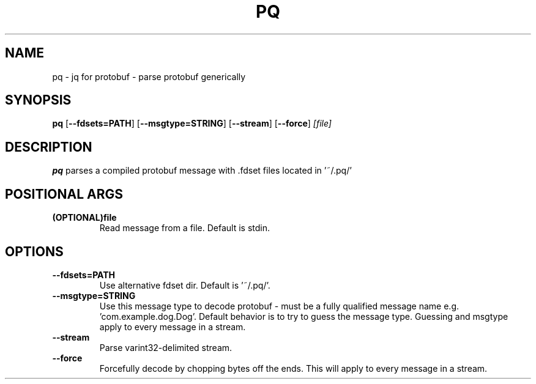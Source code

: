 .TH PQ 1
.SH NAME
pq \- jq for protobuf - parse protobuf generically
.SH SYNOPSIS
.B pq
[\fB\-\-fdsets=PATH\fR]
[\fB\-\-msgtype=STRING\fR]
[\fB\-\-stream\fR]
[\fB\-\-force\fR]
.IR [file]
.SH DESCRIPTION
.B pq
parses a compiled protobuf message with .fdset files located in '~/.pq/'
.SH POSITIONAL ARGS
.TP
.BR (OPTIONAL)file\fR
.br
Read message from a file. Default is stdin.
.SH OPTIONS
.TP
.BR \-\-fdsets=PATH\fR
.br
Use alternative fdset dir. Default is '~/.pq/'.
.TP
.BR \-\-msgtype=STRING\fR
.br
Use this message type to decode protobuf - must be a fully qualified message name e.g. 'com.example.dog.Dog'. Default behavior is to try to guess the message type. Guessing and msgtype apply to every message in a stream.
.TP
.BR \-\-stream\fR
.br
Parse varint32-delimited stream.
.TP
.BR \-\-force\fR
Forcefully decode by chopping bytes off the ends. This will apply to every message in a stream.
